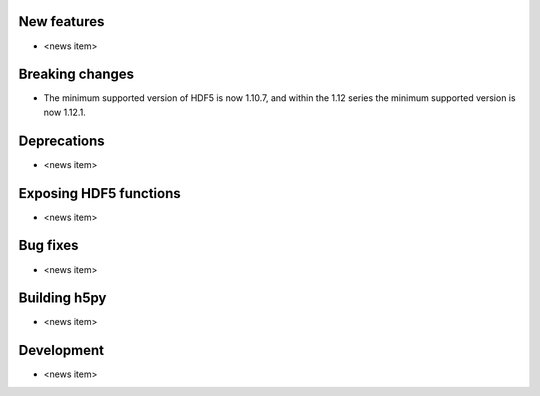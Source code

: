 New features
------------

* <news item>

Breaking changes
----------------

* The minimum supported version of HDF5 is now 1.10.7, and within the 1.12 series
  the minimum supported version is now 1.12.1.

Deprecations
------------

* <news item>

Exposing HDF5 functions
-----------------------

* <news item>

Bug fixes
---------

* <news item>

Building h5py
-------------

* <news item>

Development
-----------

* <news item>
